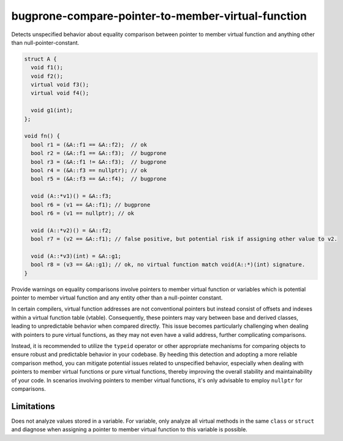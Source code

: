 .. title:: clang-tidy - bugprone-compare-pointer-to-member-virtual-function

bugprone-compare-pointer-to-member-virtual-function
===================================================

Detects unspecified behavior about equality comparison between pointer to member
virtual function and anything other than null-pointer-constant.

.. code-block:: c++

    struct A {
      void f1();
      void f2();
      virtual void f3();
      virtual void f4();

      void g1(int);
    };

    void fn() {
      bool r1 = (&A::f1 == &A::f2);  // ok
      bool r2 = (&A::f1 == &A::f3);  // bugprone
      bool r3 = (&A::f1 != &A::f3);  // bugprone
      bool r4 = (&A::f3 == nullptr); // ok
      bool r5 = (&A::f3 == &A::f4);  // bugprone

      void (A::*v1)() = &A::f3;
      bool r6 = (v1 == &A::f1); // bugprone
      bool r6 = (v1 == nullptr); // ok

      void (A::*v2)() = &A::f2;
      bool r7 = (v2 == &A::f1); // false positive, but potential risk if assigning other value to v2.

      void (A::*v3)(int) = &A::g1;
      bool r8 = (v3 == &A::g1); // ok, no virtual function match void(A::*)(int) signature.
    }

Provide warnings on equality comparisons involve pointers to member virtual
function or variables which is potential pointer to member virtual function and
any entity other than a null-pointer constant.

In certain compilers, virtual function addresses are not conventional pointers
but instead consist of offsets and indexes within a virtual function table
(vtable). Consequently, these pointers may vary between base and derived
classes, leading to unpredictable behavior when compared directly. This issue
becomes particularly challenging when dealing with pointers to pure virtual
functions, as they may not even have a valid address, further complicating
comparisons.

Instead, it is recommended to utilize the ``typeid`` operator or other appropriate
mechanisms for comparing objects to ensure robust and predictable behavior in
your codebase. By heeding this detection and adopting a more reliable comparison
method, you can mitigate potential issues related to unspecified behavior,
especially when dealing with pointers to member virtual functions or pure
virtual functions, thereby improving the overall stability and maintainability
of your code. In scenarios involving pointers to member virtual functions, it's
only advisable to employ ``nullptr`` for comparisons.

Limitations
-----------

Does not analyze values stored in a variable. For variable, only analyze all virtual
methods in the same ``class`` or ``struct`` and diagnose when assigning a pointer
to member virtual function to this variable is possible.
